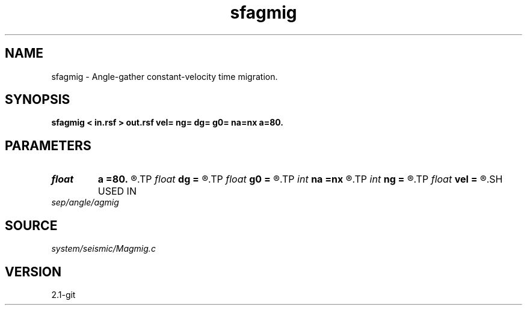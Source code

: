 .TH sfagmig 1  "APRIL 2019" Madagascar "Madagascar Manuals"
.SH NAME
sfagmig \- Angle-gather constant-velocity time migration. 
.SH SYNOPSIS
.B sfagmig < in.rsf > out.rsf vel= ng= dg= g0= na=nx a=80.
.SH PARAMETERS
.PD 0
.TP
.I float  
.B a
.B =80.
.R  	maximum dip angle
.TP
.I float  
.B dg
.B =
.R  	reflection angle sampling
.TP
.I float  
.B g0
.B =
.R  	reflection angle origin
.TP
.I int    
.B na
.B =nx
.R  	number of dip angles
.TP
.I int    
.B ng
.B =
.R  	number of reflection angles
.TP
.I float  
.B vel
.B =
.R  	velocity
.SH USED IN
.TP
.I sep/angle/agmig
.SH SOURCE
.I system/seismic/Magmig.c
.SH VERSION
2.1-git

